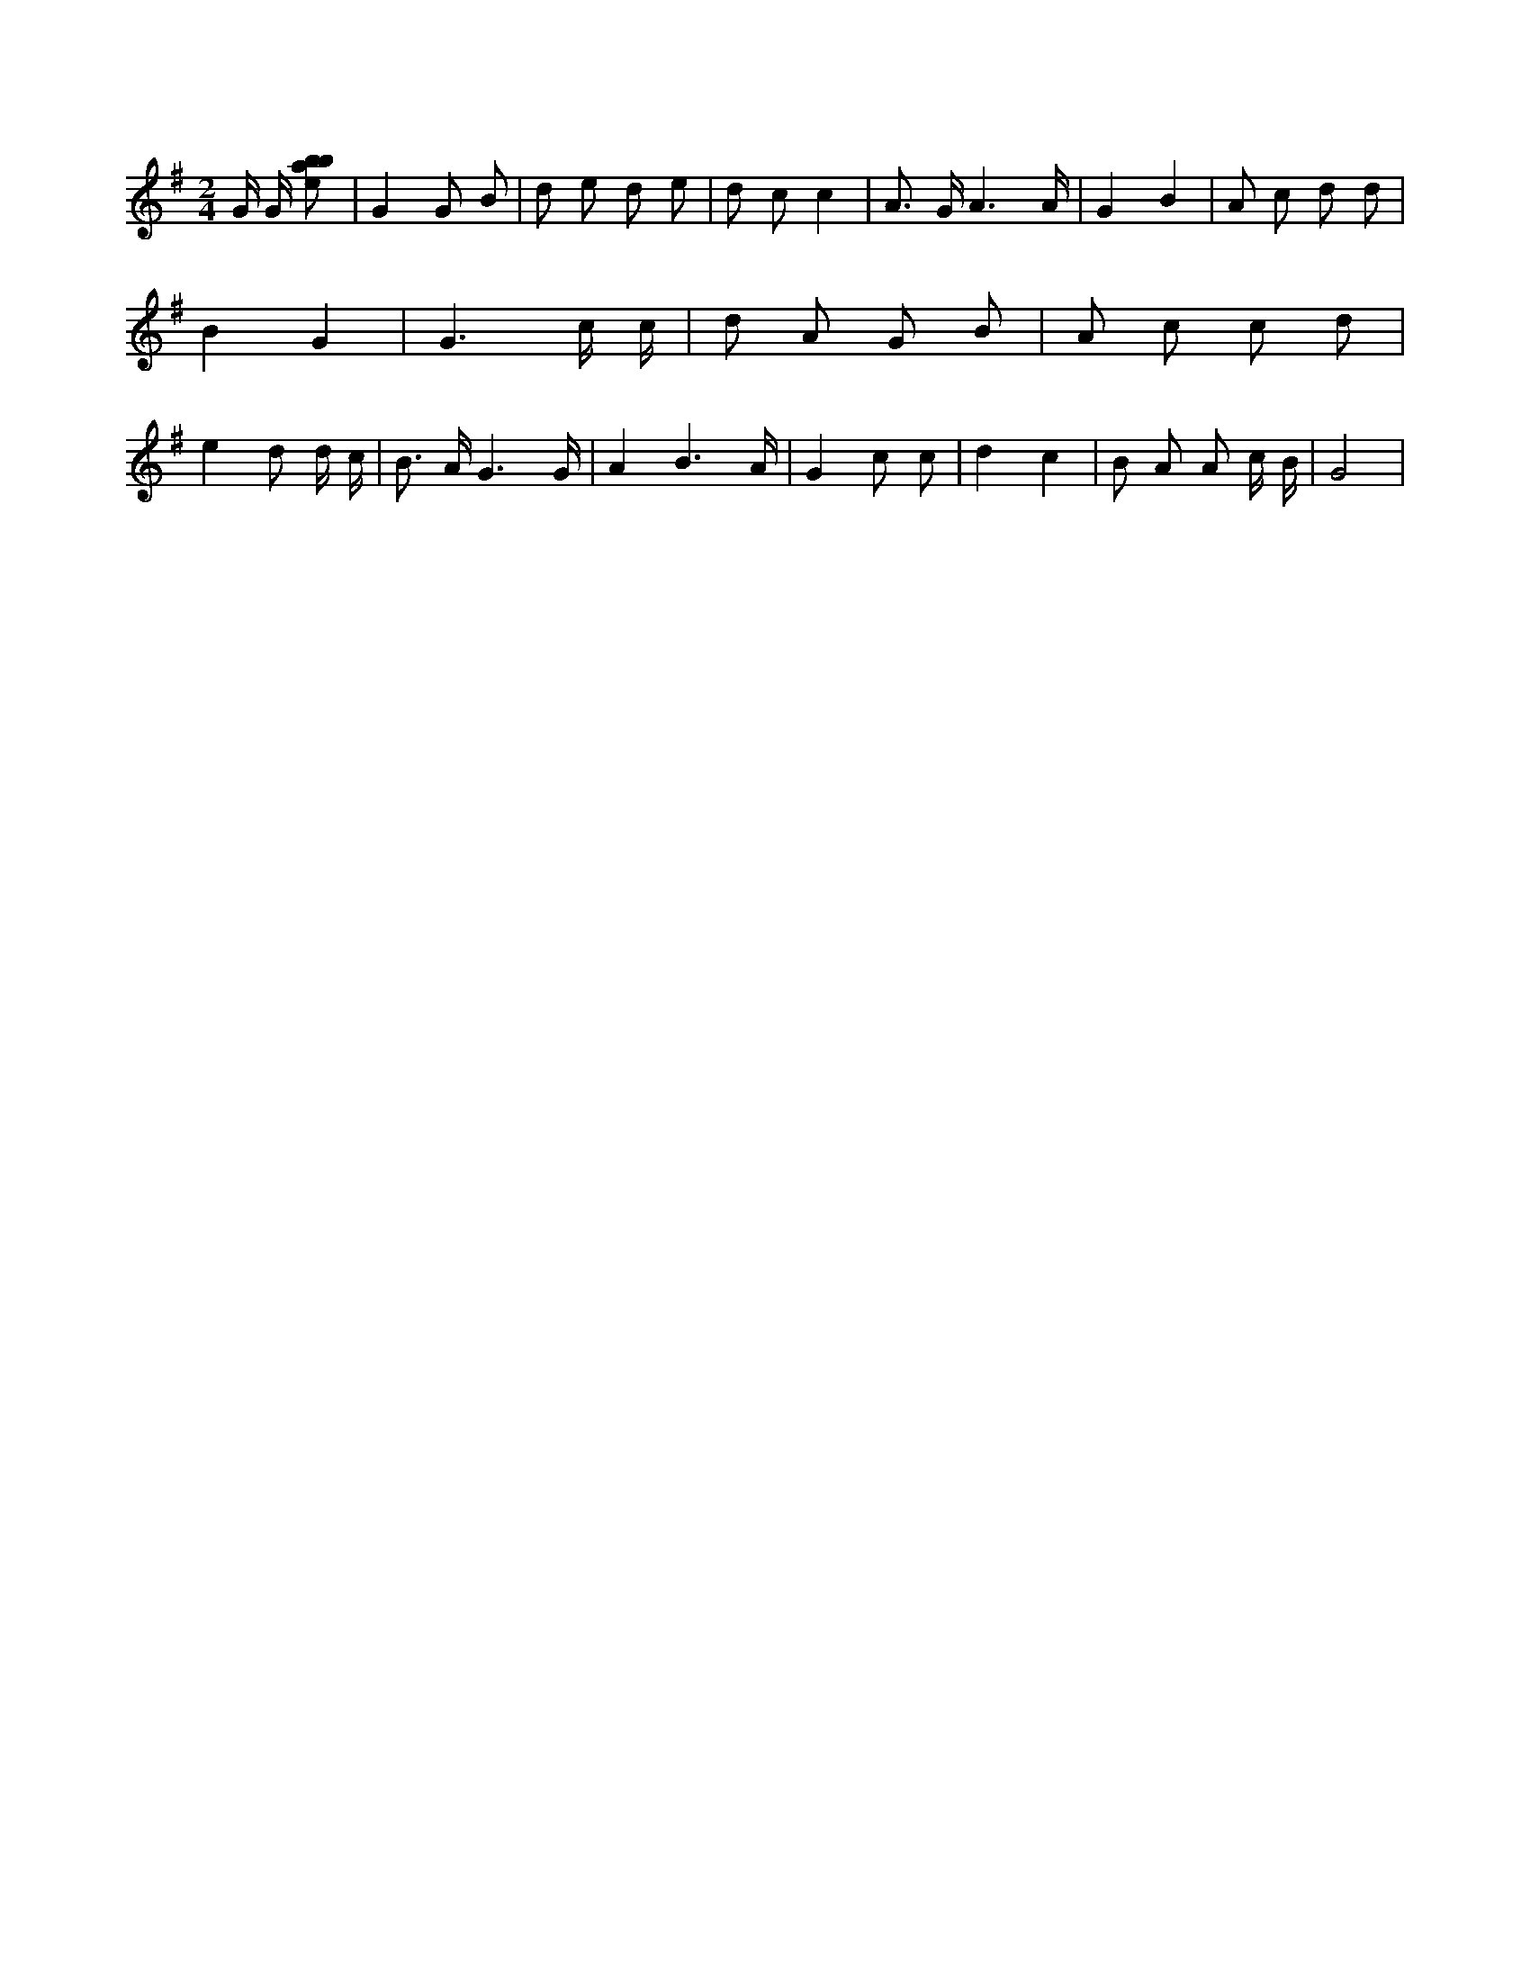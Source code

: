 X:68
L:1/8
M:2/4
K:Gclef
G/2 G/2 [ebab] | G2 G B | d e d e | d c c2 | A > G A3 /2 A/2 | G2 B2 | A c d d | B2 G2 | G3 c/2 c/2 | d A G B | A c c d | e2 d d/2 c/2 | B > A G3 /2 G/2 | A2 B3 /2 A/2 | G2 c c | d2 c2 | B A A c/2 B/2 | G4 |
